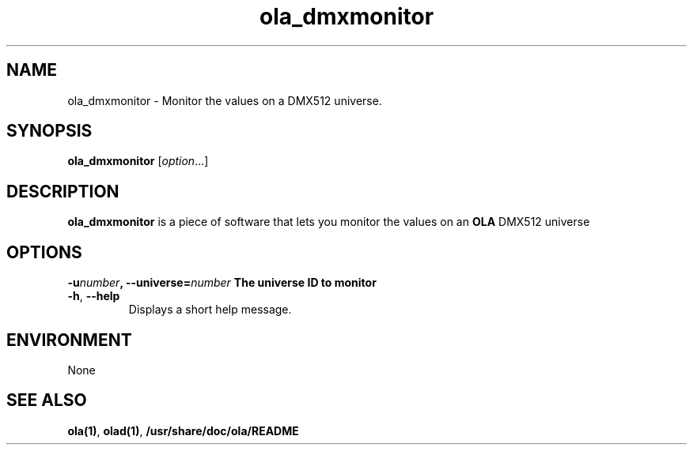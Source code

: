 .TH ola_dmxmonitor 1 "March 2013"
.\" Copyright (C) 2001 Dirk Jagdmann <doj@cubic.org>
.\"
.\" This program is free software; you can redistribute it and/or
.\" modify it under the terms of the GNU General Public License
.\" as published by the Free Software Foundation; either version 2
.\" of the License, or (at your option) any later version.
.\"
.\" This program is distributed in the hope that it will be useful,
.\" but WITHOUT ANY WARRANTY; without even the implied warranty of
.\" MERCHANTABILITY or FITNESS FOR A PARTICULAR PURPOSE.  See the
.\" GNU General Public License for more details.
.\"
.\" You should have received a copy of the GNU General Public License
.\" along with this program; if not, write to the Free Software
.\" Foundation, Inc., 59 Temple Place - Suite 330, Boston, MA  02111-1307, USA.
.\"
.\" Modified by Simon Newton (nomis52<AT>gmail.com) to use ola
.\"
.\" The (void) before attrset is due to a bug in curses. See
.\" http://www.mail-archive.com/debian-bugs-dist@lists.debian.org/msg682294.html
.\"
.SH NAME
ola_dmxmonitor \- Monitor the values on a DMX512 universe.
.SH SYNOPSIS
.PP
.B ola_dmxmonitor 
.RI [ option "...]"
.PP
.SH DESCRIPTION
.B ola_dmxmonitor
is a piece of software that lets you monitor the values on an
.B OLA
DMX512 universe 
.PP
.PP
.SH OPTIONS
\fB\-u\fInumber\fP, \fB\-\-universe=\fP\fInumber\fP
The universe ID to monitor 
.TP
.BR \-h ", " \-\-help
Displays a short help message.
.SH ENVIRONMENT
None
.SH SEE ALSO
.BR ola(1) ,
.BR olad(1) ,
.BR /usr/share/doc/ola/README
.
